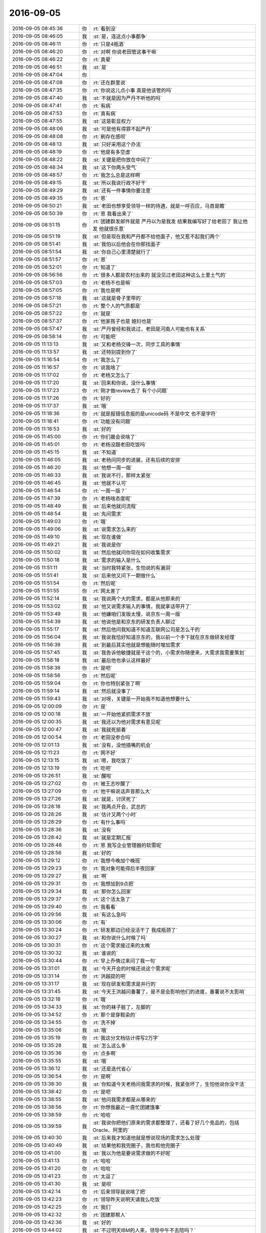 2016-09-05
-------------

.. list-table::
   :widths: 25, 1, 60

   * - 2016-09-05 08:45:36
     - 你
     - :rt:`看到没`
   * - 2016-09-05 08:46:05
     - 我
     - :st:`是，连这点小事都争`
   * - 2016-09-05 08:46:11
     - 你
     - :rt:`只是4瓶酒`
   * - 2016-09-05 08:46:20
     - 你
     - :rt:`对啊 你说老田管这事干嘛`
   * - 2016-09-05 08:46:22
     - 你
     - :rt:`真晕`
   * - 2016-09-05 08:46:51
     - 我
     - :st:`是`
   * - 2016-09-05 08:47:04
     - 你
     - .. image:: images/92584.jpg
          :width: 100px
   * - 2016-09-05 08:47:08
     - 你
     - :rt:`还在群里说`
   * - 2016-09-05 08:47:35
     - 你
     - :rt:`你说这儿点小事  真是他该管的吗`
   * - 2016-09-05 08:47:40
     - 我
     - :st:`不就是因为严丹不听他的吗`
   * - 2016-09-05 08:47:41
     - 你
     - :rt:`有病`
   * - 2016-09-05 08:47:53
     - 你
     - :rt:`真有病`
   * - 2016-09-05 08:47:55
     - 我
     - :st:`这是彰显权力`
   * - 2016-09-05 08:48:06
     - 我
     - :st:`可是他有得罪不起严丹`
   * - 2016-09-05 08:48:08
     - 你
     - :rt:`刷存在感呗`
   * - 2016-09-05 08:48:13
     - 我
     - :st:`只好采用这个办法`
   * - 2016-09-05 08:48:19
     - 你
     - :rt:`他是有多空虚`
   * - 2016-09-05 08:48:22
     - 我
     - :st:`关键是把你放在中间了`
   * - 2016-09-05 08:48:34
     - 我
     - :st:`这下你两头受气`
   * - 2016-09-05 08:48:57
     - 你
     - :rt:`我怎么总是这样啊`
   * - 2016-09-05 08:49:15
     - 我
     - :st:`所以我说行政不好干`
   * - 2016-09-05 08:49:29
     - 我
     - :st:`还有一件事情你要注意`
   * - 2016-09-05 08:49:35
     - 你
     - :rt:`恩`
   * - 2016-09-05 08:50:21
     - 我
     - :st:`老田也想享受领导一样的待遇，就是一呼百应，马首是瞻`
   * - 2016-09-05 08:50:39
     - 你
     - :rt:`恩 我看出来了`
   * - 2016-09-05 08:51:15
     - 你
     - :rt:`团建群发邮件就是  严丹以为是我发 结果我编写好了给老田了 我让他发 他就很乐意`
   * - 2016-09-05 08:51:19
     - 我
     - :st:`但是现在我和严丹都不给他面子，他又惹不起我们两个`
   * - 2016-09-05 08:51:41
     - 我
     - :st:`我怕以后他会在你那找面子`
   * - 2016-09-05 08:51:54
     - 我
     - :st:`你自己心里清楚就行了`
   * - 2016-09-05 08:51:57
     - 你
     - :rt:`恩`
   * - 2016-09-05 08:52:01
     - 你
     - :rt:`知道了`
   * - 2016-09-05 08:56:56
     - 你
     - :rt:`很多人都是农村出来的 就没见过老田这种这么土里土气的`
   * - 2016-09-05 08:57:03
     - 你
     - :rt:`老杨不也是嘛`
   * - 2016-09-05 08:57:05
     - 你
     - :rt:`我也是啊`
   * - 2016-09-05 08:57:18
     - 我
     - :st:`这就是骨子里带的`
   * - 2016-09-05 08:57:21
     - 你
     - :rt:`整个人的气质都是`
   * - 2016-09-05 08:57:22
     - 你
     - :rt:`就是`
   * - 2016-09-05 08:57:37
     - 你
     - :rt:`他家孩子也是  媳妇也是`
   * - 2016-09-05 08:57:47
     - 我
     - :st:`严丹曾经和我说过，老田是河南人可能也有关系`
   * - 2016-09-05 08:58:14
     - 你
     - :rt:`可能吧`
   * - 2016-09-05 11:13:13
     - 我
     - :st:`又和老杨交锋一次，同步工具的事情`
   * - 2016-09-05 11:13:57
     - 我
     - :st:`还特别提到你了`
   * - 2016-09-05 11:16:54
     - 你
     - :rt:`我怎么了`
   * - 2016-09-05 11:16:57
     - 你
     - :rt:`说我啥了`
   * - 2016-09-05 11:17:02
     - 你
     - :rt:`老杨又怎么了`
   * - 2016-09-05 11:17:20
     - 我
     - :st:`回来和你说，没什么事情`
   * - 2016-09-05 11:17:23
     - 你
     - :rt:`刚才做review去了 有个小问题`
   * - 2016-09-05 11:17:26
     - 你
     - :rt:`好的`
   * - 2016-09-05 11:17:37
     - 我
     - :st:`哦`
   * - 2016-09-05 11:18:36
     - 你
     - :rt:`就是报错信息报的是unicode码 不是中文 也不是字符`
   * - 2016-09-05 11:18:41
     - 你
     - :rt:`功能没有问题`
   * - 2016-09-05 11:18:53
     - 我
     - :st:`好的`
   * - 2016-09-05 11:45:00
     - 你
     - :rt:`你们晨会说啥了`
   * - 2016-09-05 11:45:01
     - 你
     - :rt:`老杨没跟老田吃饭吗`
   * - 2016-09-05 11:45:15
     - 我
     - :st:`不知道`
   * - 2016-09-05 11:46:05
     - 我
     - :st:`老杨问同步的进展，还有后续的安排`
   * - 2016-09-05 11:46:20
     - 我
     - :st:`他想一周一版`
   * - 2016-09-05 11:46:33
     - 我
     - :st:`我说不行，那样太紧张`
   * - 2016-09-05 11:46:45
     - 我
     - :st:`他就不认可`
   * - 2016-09-05 11:46:54
     - 你
     - :rt:`一周一版？`
   * - 2016-09-05 11:47:39
     - 你
     - :rt:`老杨啥态度呢`
   * - 2016-09-05 11:48:49
     - 我
     - :st:`后来他就问流程`
   * - 2016-09-05 11:48:54
     - 我
     - :st:`先问需求`
   * - 2016-09-05 11:49:03
     - 你
     - :rt:`哦`
   * - 2016-09-05 11:49:06
     - 我
     - :st:`说需求怎么来的`
   * - 2016-09-05 11:49:10
     - 我
     - :st:`现在谁做`
   * - 2016-09-05 11:49:21
     - 我
     - :st:`我说是你`
   * - 2016-09-05 11:50:02
     - 我
     - :st:`然后他就问你现在如何收集需求`
   * - 2016-09-05 11:50:18
     - 我
     - :st:`需求的输入是什么`
   * - 2016-09-05 11:51:11
     - 我
     - :st:`当时我特紧张，生怕说的有漏洞`
   * - 2016-09-05 11:51:41
     - 我
     - :st:`后来他又问下一期做什么`
   * - 2016-09-05 11:51:54
     - 你
     - :rt:`然后呢`
   * - 2016-09-05 11:51:55
     - 你
     - :rt:`网太差了`
   * - 2016-09-05 11:52:14
     - 我
     - :st:`我说两个大的需求，都是从他那来的`
   * - 2016-09-05 11:53:02
     - 我
     - :st:`他又说需求输入的事情，我就拿话带开了`
   * - 2016-09-05 11:53:49
     - 我
     - :st:`他嫌咱们发版太慢，说京东一周一版`
   * - 2016-09-05 11:54:39
     - 我
     - :st:`他说他是和京东的研发负责人聊过`
   * - 2016-09-05 11:55:17
     - 我
     - :st:`然后他问我知道不知道互联网公司是怎么干的`
   * - 2016-09-05 11:56:04
     - 我
     - :st:`我说我恰好知道京东的，我以前一个手下就在京东做研发经理`
   * - 2016-09-05 11:56:39
     - 我
     - :st:`到最后其实他就是想能随时增加需求`
   * - 2016-09-05 11:57:45
     - 我
     - :st:`我告诉他敏捷就是干这个的，小需求你随便来，大需求我需要策划`
   * - 2016-09-05 11:58:18
     - 我
     - :st:`最后他也承认这样最好`
   * - 2016-09-05 11:58:38
     - 你
     - :rt:`是吧`
   * - 2016-09-05 11:58:56
     - 你
     - :rt:`然后呢`
   * - 2016-09-05 11:59:04
     - 你
     - :rt:`你也特别紧张了啊`
   * - 2016-09-05 11:59:14
     - 我
     - :st:`然后就没事了`
   * - 2016-09-05 11:59:43
     - 我
     - :st:`对呀，关键是一开始我不知道他想要什么`
   * - 2016-09-05 12:00:09
     - 你
     - :rt:`是`
   * - 2016-09-05 12:00:18
     - 我
     - :st:`一开始他紧抓需求不放`
   * - 2016-09-05 12:00:35
     - 我
     - :st:`我还以为他对需求有意见呢`
   * - 2016-09-05 12:00:47
     - 我
     - :st:`我就死挺着`
   * - 2016-09-05 12:00:54
     - 你
     - :rt:`老田没参合吗`
   * - 2016-09-05 12:01:13
     - 我
     - :st:`没有，没他插嘴的机会`
   * - 2016-09-05 12:11:23
     - 你
     - :rt:`网不好`
   * - 2016-09-05 12:13:15
     - 我
     - :st:`嗯，我吃饭了`
   * - 2016-09-05 12:13:19
     - 你
     - :rt:`吃吧`
   * - 2016-09-05 13:26:51
     - 我
     - :st:`醒啦`
   * - 2016-09-05 13:27:02
     - 你
     - :rt:`被王志吵醒了`
   * - 2016-09-05 13:27:09
     - 你
     - :rt:`他干嘛说话声音那么大`
   * - 2016-09-05 13:27:26
     - 我
     - :st:`就是，讨厌死了`
   * - 2016-09-05 13:28:18
     - 我
     - :st:`我两点开会，武总的`
   * - 2016-09-05 13:28:26
     - 我
     - :st:`估计又两个小时`
   * - 2016-09-05 13:28:29
     - 你
     - :rt:`有什么事吗`
   * - 2016-09-05 13:28:36
     - 我
     - :st:`没有`
   * - 2016-09-05 13:28:42
     - 我
     - :st:`就是定期汇报`
   * - 2016-09-05 13:28:48
     - 你
     - :rt:`恩 我写企业管理器的软需呢`
   * - 2016-09-05 13:28:56
     - 我
     - :st:`好的`
   * - 2016-09-05 13:29:12
     - 你
     - :rt:`我想今晚加个晚班`
   * - 2016-09-05 13:29:23
     - 你
     - :rt:`我对象可能得后半夜回家`
   * - 2016-09-05 13:29:27
     - 我
     - :st:`啊`
   * - 2016-09-05 13:29:31
     - 你
     - :rt:`我想加到9点把`
   * - 2016-09-05 13:29:34
     - 我
     - :st:`那你怎么回家`
   * - 2016-09-05 13:29:37
     - 你
     - :rt:`这个活太急了`
   * - 2016-09-05 13:29:40
     - 你
     - :rt:`我看看`
   * - 2016-09-05 13:29:56
     - 我
     - :st:`有这么急吗`
   * - 2016-09-05 13:30:06
     - 你
     - :rt:`有`
   * - 2016-09-05 13:30:24
     - 你
     - :rt:`研发那边已经没活干了 我成瓶颈了`
   * - 2016-09-05 13:30:27
     - 我
     - :st:`和你说什么时候了吗`
   * - 2016-09-05 13:30:31
     - 你
     - :rt:`这个需求接过来的太晚`
   * - 2016-09-05 13:30:32
     - 我
     - :st:`谁说的`
   * - 2016-09-05 13:30:44
     - 你
     - :rt:`早上乔倩过来问了我一句`
   * - 2016-09-05 13:31:01
     - 我
     - :st:`今天开会的时候还说这个需求呢`
   * - 2016-09-05 13:31:14
     - 你
     - :rt:`洪越提的吧`
   * - 2016-09-05 13:31:17
     - 我
     - :st:`现在研发和需求是并行的`
   * - 2016-09-05 13:31:45
     - 我
     - :st:`今天王洪越问番薯了，是不是会影响他们的进度，番薯说不太影响`
   * - 2016-09-05 13:32:18
     - 你
     - :rt:`哦`
   * - 2016-09-05 13:34:33
     - 我
     - :st:`你的袜子脏了，左脚的`
   * - 2016-09-05 13:34:52
     - 你
     - :rt:`那个是穿鞋染的`
   * - 2016-09-05 13:34:55
     - 你
     - :rt:`洗不掉`
   * - 2016-09-05 13:35:06
     - 我
     - :st:`哦`
   * - 2016-09-05 13:35:19
     - 你
     - :rt:`我这分文档估计得写2万字`
   * - 2016-09-05 13:35:28
     - 我
     - :st:`怎么这么多`
   * - 2016-09-05 13:35:36
     - 你
     - :rt:`点多啊`
   * - 2016-09-05 13:35:55
     - 我
     - :st:`哦`
   * - 2016-09-05 13:36:12
     - 我
     - :st:`还是迭代省心`
   * - 2016-09-05 13:36:54
     - 你
     - :rt:`是啊`
   * - 2016-09-05 13:38:30
     - 我
     - :st:`你知道今天老杨问我需求的时候，我紧张坏了，生怕他说你没干活`
   * - 2016-09-05 13:38:42
     - 你
     - :rt:`是吧`
   * - 2016-09-05 13:38:55
     - 我
     - :st:`他问我需求都是从哪来的`
   * - 2016-09-05 13:38:56
     - 你
     - :rt:`你想我最近一直忙团建饿事`
   * - 2016-09-05 13:38:59
     - 你
     - :rt:`哈哈`
   * - 2016-09-05 13:39:59
     - 我
     - :st:`我说你把他们原来的需求都整理了，还看了好几个竞品的，包括Oracle、阿里的`
   * - 2016-09-05 13:40:30
     - 我
     - :st:`后来我才知道他就是想说现场的需求怎么处理`
   * - 2016-09-05 13:40:49
     - 我
     - :st:`结果他和我兜圈子，我也和他兜圈子`
   * - 2016-09-05 13:41:00
     - 我
     - :st:`我以为他是要说需求做的不好呢`
   * - 2016-09-05 13:41:13
     - 你
     - :rt:`哈哈`
   * - 2016-09-05 13:41:20
     - 你
     - :rt:`哈哈`
   * - 2016-09-05 13:41:23
     - 你
     - :rt:`太逗了`
   * - 2016-09-05 13:41:30
     - 我
     - :st:`是呗`
   * - 2016-09-05 13:42:14
     - 你
     - :rt:`后来领导就说啥了把`
   * - 2016-09-05 13:42:23
     - 你
     - :rt:`领导昨天说明天请我么吃饭`
   * - 2016-09-05 13:42:25
     - 你
     - :rt:`我们`
   * - 2016-09-05 13:42:32
     - 你
     - :rt:`团建那帮人`
   * - 2016-09-05 13:42:36
     - 我
     - :st:`好的`
   * - 2016-09-05 13:44:02
     - 我
     - :st:`不过明天IBM的人来，领导中午不去陪吗？`
   * - 2016-09-05 13:45:07
     - 你
     - :rt:`啊？那就不知道了`
   * - 2016-09-05 13:45:12
     - 你
     - :rt:`他昨天说的`
   * - 2016-09-05 13:45:35
     - 我
     - :st:`哦`
   * - 2016-09-05 13:46:47
     - 你
     - :rt:`其实真没必要`
   * - 2016-09-05 13:46:52
     - 你
     - :rt:`有啥好吃的`
   * - 2016-09-05 13:47:07
     - 你
     - :rt:`可能他玩high了`
   * - 2016-09-05 13:47:14
     - 我
     - :st:`不一定呀，有人就重视这个`
   * - 2016-09-05 13:47:30
     - 我
     - :st:`领导嘛，什么都得照顾到`
   * - 2016-09-05 13:47:50
     - 我
     - :st:`今天中午严丹吐槽了一路马大姐`
   * - 2016-09-05 13:48:49
     - 你
     - :rt:`唉`
   * - 2016-09-05 13:48:53
     - 你
     - :rt:`不知道`
   * - 2016-09-05 13:48:57
     - 你
     - :rt:`我都无所谓`
   * - 2016-09-05 13:49:07
     - 我
     - :st:`让你去你就去吧`
   * - 2016-09-05 13:49:57
     - 你
     - :rt:`我肯定去啊`
   * - 2016-09-05 13:50:02
     - 你
     - :rt:`领导最先跟我说的`
   * - 2016-09-05 13:50:05
     - 你
     - :rt:`我肯定去`
   * - 2016-09-05 13:50:11
     - 你
     - :rt:`而且说了2次`
   * - 2016-09-05 13:54:10
     - 我
     - :st:`我该去开会了`
   * - 2016-09-05 13:55:11
     - 你
     - :rt:`去吧`
   * - 2016-09-05 13:55:18
     - 你
     - :rt:`PK死他们`
   * - 2016-09-05 13:55:28
     - 我
     - :st:`哈哈`
   * - 2016-09-05 14:26:55
     - 我
     - :st:`睡着了`
   * - 2016-09-05 14:27:03
     - 你
     - :rt:`哈哈`
   * - 2016-09-05 14:27:35
     - 我
     - :st:`今天特别困，喝咖啡不管用`
   * - 2016-09-05 14:29:54
     - 你
     - :rt:`刚才严丹说 一组的都是闷骚型的`
   * - 2016-09-05 14:30:03
     - 你
     - :rt:`胖子说 他从来都不闷`
   * - 2016-09-05 14:30:13
     - 你
     - :rt:`我们都说他是纯骚型的`
   * - 2016-09-05 14:30:34
     - 我
     - :st:`😄`
   * - 2016-09-05 14:30:47
     - 我
     - :st:`你说的准确`
   * - 2016-09-05 14:32:40
     - 你
     - :rt:`哈哈`
   * - 2016-09-05 14:32:46
     - 你
     - :rt:`你还困呐`
   * - 2016-09-05 14:33:05
     - 你
     - :rt:`刚才洪越跟我说 让我下个月会分享下scrum的心得体会`
   * - 2016-09-05 14:33:42
     - 我
     - :st:`好呀`
   * - 2016-09-05 14:33:53
     - 你
     - :rt:`我也说好呀`
   * - 2016-09-05 14:34:01
     - 你
     - :rt:`我觉得这个提议挺不错的`
   * - 2016-09-05 14:34:12
     - 我
     - :st:`你准备一下`
   * - 2016-09-05 14:34:36
     - 我
     - :st:`我可以帮你`
   * - 2016-09-05 14:34:55
     - 你
     - :rt:`现在没空啦`
   * - 2016-09-05 14:35:04
     - 你
     - :rt:`等我弄好我先给你讲讲`
   * - 2016-09-05 14:35:07
     - 你
     - :rt:`哈哈`
   * - 2016-09-05 14:35:11
     - 我
     - :st:`好`
   * - 2016-09-05 14:38:23
     - 我
     - :st:`现在我用的是九宫格输入法，特别慢`
   * - 2016-09-05 14:38:51
     - 你
     - :rt:`哈哈`
   * - 2016-09-05 14:38:58
     - 你
     - :rt:`你开始用了吗`
   * - 2016-09-05 14:39:02
     - 你
     - :rt:`这个很快的`
   * - 2016-09-05 14:39:25
     - 我
     - :st:`还不习惯`
   * - 2016-09-05 14:40:41
     - 你
     - :rt:`恩`
   * - 2016-09-05 14:43:44
     - 你
     - :rt:`你干嘛呢`
   * - 2016-09-05 14:44:03
     - 我
     - :st:`开会呀`
   * - 2016-09-05 14:44:37
     - 你
     - :rt:`你知道吗`
   * - 2016-09-05 14:45:11
     - 你
     - :rt:`我在想 团建的时候 即使再忙 我也不愿意让你帮我干活`
   * - 2016-09-05 14:45:19
     - 你
     - :rt:`不知道为啥 就是不想让你干`
   * - 2016-09-05 14:45:38
     - 我
     - :st:`对呀，我也想知道`
   * - 2016-09-05 14:45:56
     - 我
     - :st:`其实不光是团建，还有好多`
   * - 2016-09-05 14:46:17
     - 你
     - :rt:`团建跟别的不一样`
   * - 2016-09-05 14:46:26
     - 你
     - :rt:`团建那种活 都是体力活`
   * - 2016-09-05 14:46:30
     - 你
     - :rt:`不想让你干`
   * - 2016-09-05 14:46:36
     - 你
     - :rt:`感觉你就该呆着`
   * - 2016-09-05 14:46:41
     - 我
     - :st:`😄`
   * - 2016-09-05 14:47:50
     - 你
     - :rt:`你看那天晚上 你帮我干活 我就特别难受`
   * - 2016-09-05 14:48:05
     - 你
     - :rt:`我想我要是能发动更多的人 可能你就不用干这些`
   * - 2016-09-05 14:48:07
     - 你
     - :rt:`唉`
   * - 2016-09-05 14:48:30
     - 我
     - :st:`其实我没干活`
   * - 2016-09-05 14:48:57
     - 我
     - :st:`我只是去装装样子，这样其他人就会一起干了`
   * - 2016-09-05 14:49:13
     - 我
     - :st:`你看后来严丹不就去了吗`
   * - 2016-09-05 14:49:24
     - 你
     - :rt:`我知道`
   * - 2016-09-05 14:49:34
     - 你
     - :rt:`我看见了 而且我也知道会这样`
   * - 2016-09-05 14:49:49
     - 我
     - :st:`我有的资源比你多，方法也多`
   * - 2016-09-05 14:50:36
     - 你
     - :rt:`是吧`
   * - 2016-09-05 14:50:52
     - 你
     - :rt:`其实这很正常`
   * - 2016-09-05 14:51:00
     - 你
     - :rt:`你看严丹也不敢让你干活啊`
   * - 2016-09-05 14:51:02
     - 你
     - :rt:`对吧`
   * - 2016-09-05 14:51:03
     - 你
     - :rt:`哈哈`
   * - 2016-09-05 14:51:06
     - 我
     - :st:`是`
   * - 2016-09-05 14:51:13
     - 你
     - :rt:`我可赶让老杨干活`
   * - 2016-09-05 14:51:21
     - 你
     - :rt:`谁叫他喜欢干呢`
   * - 2016-09-05 14:51:23
     - 你
     - :rt:`哈哈`
   * - 2016-09-05 14:51:24
     - 我
     - :st:`😄`
   * - 2016-09-05 14:52:20
     - 你
     - :rt:`老杨 你组织大家拍个照片吧  杨总就颠颠颠的跑过去组织大家照相了`
   * - 2016-09-05 14:52:21
     - 你
     - :rt:`哈哈`
   * - 2016-09-05 14:52:29
     - 你
     - :rt:`活我也不敢让他干`
   * - 2016-09-05 14:52:39
     - 你
     - :rt:`不过老杨平时还是很亲民的`
   * - 2016-09-05 14:52:47
     - 我
     - :st:`嗯`
   * - 2016-09-05 14:52:58
     - 你
     - :rt:`工作中就完全变了`
   * - 2016-09-05 14:53:48
     - 我
     - :st:`我平时也是很亲民的，和他们一起抽烟，一起开玩笑`
   * - 2016-09-05 14:54:18
     - 你
     - :rt:`你跟老杨不一样`
   * - 2016-09-05 14:54:29
     - 你
     - :rt:`平时的你还是很威严`
   * - 2016-09-05 14:54:33
     - 我
     - :st:`哦`
   * - 2016-09-05 14:54:41
     - 你
     - :rt:`我都能感觉到你的气场`
   * - 2016-09-05 14:55:34
     - 我
     - :st:`哈哈`
   * - 2016-09-05 14:55:46
     - 我
     - :st:`你说的对`
   * - 2016-09-05 14:55:59
     - 我
     - :st:`我想亲民必须特意去做`
   * - 2016-09-05 14:56:29
     - 我
     - :st:`平时确实是不自觉就这样了`
   * - 2016-09-05 14:57:54
     - 你
     - :rt:`是吧`
   * - 2016-09-05 14:57:59
     - 你
     - :rt:`我感觉的没错`
   * - 2016-09-05 14:58:23
     - 你
     - :rt:`而且你是那种什么都看的很透的人`
   * - 2016-09-05 14:58:41
     - 你
     - :rt:`跟你打交道 如果没有你的信任就会特别发怵`
   * - 2016-09-05 14:59:13
     - 我
     - :st:`那倒是`
   * - 2016-09-05 14:59:24
     - 你
     - :rt:`我不管干什么 干完的第一时间就想问你 『你觉得怎么样 』`
   * - 2016-09-05 14:59:27
     - 你
     - :rt:`赶紧说说`
   * - 2016-09-05 14:59:30
     - 你
     - :rt:`哈哈`
   * - 2016-09-05 14:59:44
     - 我
     - :st:`说什么`
   * - 2016-09-05 14:59:54
     - 你
     - :rt:`如果这次坐车 你跟杨丽英坐一起 我肯定也会生气的`
   * - 2016-09-05 14:59:57
     - 你
     - :rt:`哈哈`
   * - 2016-09-05 15:00:07
     - 我
     - :st:`哈哈`
   * - 2016-09-05 15:03:30
     - 你
     - :rt:`聚餐改为周五了`
   * - 2016-09-05 15:03:42
     - 我
     - :st:`哦`
   * - 2016-09-05 15:03:47
     - 你
     - :rt:`预言又中`
   * - 2016-09-05 15:03:49
     - 你
     - :rt:`哈哈`
   * - 2016-09-05 15:04:00
     - 我
     - :st:`唉`
   * - 2016-09-05 15:20:19
     - 我
     - :st:`又自由聊天了`
   * - 2016-09-05 15:21:18
     - 你
     - :rt:`哈哈`
   * - 2016-09-05 15:21:37
     - 你
     - :rt:`领导们都有时间呗`
   * - 2016-09-05 15:21:38
     - 你
     - :rt:`哈哈`
   * - 2016-09-05 15:21:42
     - 我
     - :st:`他们聊他们的，我和你聊天`
   * - 2016-09-05 15:21:51
     - 你
     - :rt:`好的`
   * - 2016-09-05 15:22:01
     - 你
     - :rt:`刚才去找陈浩了`
   * - 2016-09-05 15:22:12
     - 我
     - :st:`怎么样`
   * - 2016-09-05 15:24:12
     - 你
     - :rt:`没事`
   * - 2016-09-05 15:24:21
     - 你
     - :rt:`就是有点小细节跟他合适下`
   * - 2016-09-05 15:24:26
     - 我
     - :st:`好的`
   * - 2016-09-05 15:24:51
     - 你
     - :rt:`团建那天我穿的那个大T恤好看吗`
   * - 2016-09-05 15:25:03
     - 我
     - :st:`好看呀`
   * - 2016-09-05 15:25:13
     - 你
     - :rt:`每次都是好看`
   * - 2016-09-05 15:25:33
     - 我
     - :st:`你穿什么都好看`
   * - 2016-09-05 15:25:45
     - 我
     - :st:`还是因为人漂亮`
   * - 2016-09-05 15:26:07
     - 你
     - :rt:`不带眼睛好看 还是戴眼镜好看`
   * - 2016-09-05 15:26:21
     - 我
     - :st:`不一样`
   * - 2016-09-05 15:26:35
     - 我
     - :st:`你戴眼镜更知性`
   * - 2016-09-05 15:26:45
     - 我
     - :st:`不戴更可爱`
   * - 2016-09-05 15:33:56
     - 你
     - :rt:`刚才洪越在`
   * - 2016-09-05 15:34:09
     - 你
     - :rt:`那你喜欢哪样的`
   * - 2016-09-05 15:34:18
     - 你
     - :rt:`对了 我特别好奇 你跟你妹子的事`
   * - 2016-09-05 15:34:22
     - 我
     - :st:`喜欢知性的`
   * - 2016-09-05 15:34:31
     - 你
     - :rt:`你跟你妹子这样 你媳妇知道吗`
   * - 2016-09-05 15:34:38
     - 我
     - :st:`知道`
   * - 2016-09-05 15:34:52
     - 你
     - :rt:`啊`
   * - 2016-09-05 15:34:57
     - 你
     - :rt:`不是吧`
   * - 2016-09-05 15:35:01
     - 你
     - :rt:`你妹子结婚了吗`
   * - 2016-09-05 15:35:07
     - 我
     - :st:`是`
   * - 2016-09-05 15:35:19
     - 你
     - :rt:`？？`
   * - 2016-09-05 15:35:25
     - 我
     - :st:`没有你想的那样`
   * - 2016-09-05 15:35:35
     - 我
     - :st:`只是你不习惯而已`
   * - 2016-09-05 15:35:52
     - 我
     - :st:`我们从小就这样`
   * - 2016-09-05 15:36:03
     - 我
     - :st:`就是一种口头禅`
   * - 2016-09-05 15:42:05
     - 你
     - :rt:`你老婆也接受的很好吗`
   * - 2016-09-05 15:42:24
     - 我
     - :st:`开始她也不理解`
   * - 2016-09-05 15:42:37
     - 我
     - :st:`后来就没事了`
   * - 2016-09-05 15:43:15
     - 我
     - :st:`她回老家也有同样的事情，只是表现不一样`
   * - 2016-09-05 15:43:30
     - 你
     - :rt:`『她回老家也有同样的事情，只是表现不一样』？`
   * - 2016-09-05 15:43:33
     - 你
     - :rt:`这句话不理解`
   * - 2016-09-05 15:44:02
     - 我
     - :st:`她和发小也会打打闹闹的`
   * - 2016-09-05 15:44:04
     - 你
     - :rt:`我们俩跟我哥哥们现在也会搂搂抱抱的 吃饭、喝水也不计较 但是没你们这样说过话`
   * - 2016-09-05 15:44:15
     - 你
     - :rt:`男的发小？`
   * - 2016-09-05 15:44:18
     - 我
     - :st:`是`
   * - 2016-09-05 15:44:27
     - 你
     - :rt:`还有男的发小？`
   * - 2016-09-05 15:44:38
     - 我
     - :st:`我们不会搂搂抱抱`
   * - 2016-09-05 15:44:43
     - 你
     - :rt:`好吧`
   * - 2016-09-05 15:44:52
     - 我
     - :st:`有`
   * - 2016-09-05 15:45:03
     - 你
     - :rt:`好吧`
   * - 2016-09-05 15:45:08
     - 我
     - :st:`我就说就是形式不一样`
   * - 2016-09-05 15:45:16
     - 你
     - :rt:`嗯嗯`
   * - 2016-09-05 15:45:25
     - 我
     - :st:`平时我们都不会拉手`
   * - 2016-09-05 15:45:36
     - 你
     - :rt:`好吧`
   * - 2016-09-05 15:45:46
     - 你
     - :rt:`怎么会有这种口头禅`
   * - 2016-09-05 15:45:51
     - 你
     - :rt:`好奇怪`
   * - 2016-09-05 15:45:57
     - 我
     - :st:`我也不知道`
   * - 2016-09-05 15:47:28
     - 你
     - :rt:`昨天在农家院的时候  老杨喊严丹：丹丹同学 我听着就特别扭`
   * - 2016-09-05 15:47:47
     - 我
     - :st:`其实在我小时候的感觉，像你们那样搂搂抱抱才会感觉奇怪`
   * - 2016-09-05 15:47:55
     - 我
     - :st:`哈哈`
   * - 2016-09-05 15:48:09
     - 你
     - :rt:`我们也没说你们那样的话啊`
   * - 2016-09-05 15:48:11
     - 我
     - :st:`主要还是因为习惯不同`
   * - 2016-09-05 15:48:14
     - 你
     - :rt:`我还觉得你们奇怪呢`
   * - 2016-09-05 15:48:17
     - 你
     - :rt:`哈哈`
   * - 2016-09-05 15:48:27
     - 你
     - :rt:`咱俩是要打起来的节奏啊`
   * - 2016-09-05 15:48:54
     - 我
     - :st:`我们可能更在意行为`
   * - 2016-09-05 15:48:56
     - 你
     - :rt:`我哥哥们都特别宠我俩 这个真不骗你`
   * - 2016-09-05 15:49:11
     - 你
     - :rt:`不对象刚开始也奇怪 慢慢就好了`
   * - 2016-09-05 15:49:16
     - 我
     - :st:`你们可能更在意语言`
   * - 2016-09-05 15:49:22
     - 你
     - :rt:`是`
   * - 2016-09-05 15:49:24
     - 我
     - :st:`是`
   * - 2016-09-05 15:59:27
     - 你
     - :rt:`你给我的这个茶好甜啊`
   * - 2016-09-05 16:00:05
     - 我
     - :st:`你泡多了吧`
   * - 2016-09-05 16:00:27
     - 你
     - :rt:`不是糖的那种甜 我指的是好喝的那种甜`
   * - 2016-09-05 16:00:30
     - 你
     - :rt:`哈哈`
   * - 2016-09-05 16:00:36
     - 我
     - :st:`哦`
   * - 2016-09-05 16:00:44
     - 你
     - :rt:`以后别给我带了`
   * - 2016-09-05 16:00:47
     - 我
     - :st:`你要是喜欢我这还有`
   * - 2016-09-05 16:00:54
     - 我
     - :st:`为啥呀`
   * - 2016-09-05 16:00:59
     - 你
     - :rt:`我挺喜欢的 但是你别给我了`
   * - 2016-09-05 16:22:37
     - 我
     - :st:`刚才汇报`
   * - 2016-09-05 16:22:55
     - 你
     - :rt:`恩 汇报吧`
   * - 2016-09-05 16:23:05
     - 你
     - :rt:`你们一个会能开这么久`
   * - 2016-09-05 16:23:19
     - 我
     - :st:`你这种行为我一直不理解，你喜欢为啥不让我给你呢`
   * - 2016-09-05 16:23:34
     - 我
     - :st:`每次都这么久`
   * - 2016-09-05 16:24:28
     - 你
     - :rt:`嗯嗯`
   * - 2016-09-05 16:24:36
     - 你
     - :rt:`有什么事吗`
   * - 2016-09-05 16:24:40
     - 我
     - :st:`没有`
   * - 2016-09-05 16:24:53
     - 你
     - :rt:`那就好`
   * - 2016-09-05 16:26:22
     - 我
     - :st:`你还没回答我的问题呢`
   * - 2016-09-05 16:27:42
     - 你
     - :rt:`没啥啊`
   * - 2016-09-05 16:27:49
     - 你
     - :rt:`就是觉得不太好`
   * - 2016-09-05 16:28:17
     - 我
     - :st:`嗯`
   * - 2016-09-05 16:34:48
     - 我
     - :st:`我都快渴死了`
   * - 2016-09-05 16:37:22
     - 你
     - :rt:`怎么这么久`
   * - 2016-09-05 16:37:29
     - 你
     - :rt:`借故出来喝水`
   * - 2016-09-05 16:37:44
     - 我
     - :st:`算了，快完了`
   * - 2016-09-05 16:45:31
     - 我
     - :st:`[抓狂]最后一个人讲起来没完了`
   * - 2016-09-05 16:46:16
     - 你
     - :rt:`哈哈`
   * - 2016-09-05 16:46:18
     - 你
     - :rt:`谁讲的`
   * - 2016-09-05 16:46:32
     - 我
     - :st:`裴非`
   * - 2016-09-05 16:50:53
     - 我
     - :st:`整个屋子就我一个人没说过话`
   * - 2016-09-05 16:51:02
     - 我
     - :st:`太无聊啦`
   * - 2016-09-05 16:51:14
     - 你
     - :rt:`你为啥不说话`
   * - 2016-09-05 16:51:21
     - 你
     - :rt:`没有你要说的吗`
   * - 2016-09-05 16:51:25
     - 我
     - :st:`没有`
   * - 2016-09-05 16:51:45
     - 我
     - :st:`我尽量让领导说`
   * - 2016-09-05 16:52:13
     - 你
     - :rt:`哦 老田也要汇报是吧`
   * - 2016-09-05 16:52:25
     - 我
     - :st:`是`
   * - 2016-09-05 16:52:29
     - 你
     - :rt:`平时你也不说吗`
   * - 2016-09-05 16:52:35
     - 我
     - :st:`不说`
   * - 2016-09-05 16:52:45
     - 你
     - :rt:`那是够无聊的`
   * - 2016-09-05 16:53:04
     - 我
     - :st:`不然哪有空陪你聊天呀`
   * - 2016-09-05 16:53:08
     - 你
     - :rt:`没事 不说话 不招惹是非`
   * - 2016-09-05 16:53:16
     - 我
     - :st:`是`
   * - 2016-09-05 16:53:17
     - 你
     - :rt:`就是`
   * - 2016-09-05 16:54:57
     - 你
     - :rt:`其实老田对你弄同步工具的scrum肯定很不爽`
   * - 2016-09-05 16:55:07
     - 我
     - :st:`是`
   * - 2016-09-05 16:55:48
     - 你
     - :rt:`你看他每天跟怨妇似的`
   * - 2016-09-05 16:57:37
     - 我
     - :st:`哈哈`
   * - 2016-09-05 16:57:44
     - 我
     - :st:`终于开完了`
   * - 2016-09-05 17:46:13
     - 你
     - :rt:`我发现我写错了一个东西`
   * - 2016-09-05 17:46:16
     - 你
     - :rt:`唉`
   * - 2016-09-05 17:46:43
     - 我
     - :st:`啊，什么呀`
   * - 2016-09-05 17:47:47
     - 你
     - :rt:`累的我都饿了`
   * - 2016-09-05 17:48:09
     - 我
     - :st:`是，我也饿了`
   * - 2016-09-05 17:48:20
     - 你
     - :rt:`你有吃的吗`
   * - 2016-09-05 17:48:22
     - 我
     - :st:`头晕眼花`
   * - 2016-09-05 17:48:27
     - 我
     - :st:`没有`
   * - 2016-09-05 17:48:29
     - 你
     - :rt:`晚上要不一起吃饭吧`
   * - 2016-09-05 17:48:38
     - 你
     - :rt:`我请你`
   * - 2016-09-05 17:48:55
     - 我
     - :st:`哈哈`
   * - 2016-09-05 17:49:08
     - 你
     - :rt:`真的 我今晚加班`
   * - 2016-09-05 17:49:09
     - 我
     - :st:`不用啦，晚上我得回去吃`
   * - 2016-09-05 17:49:19
     - 你
     - :rt:`我打算出去吃`
   * - 2016-09-05 17:49:21
     - 我
     - :st:`我姥姥说好了`
   * - 2016-09-05 17:49:32
     - 我
     - :st:`你去哪里吃`
   * - 2016-09-05 17:49:34
     - 你
     - :rt:`不是吧 你跟你姥姥说说呗`
   * - 2016-09-05 17:49:54
     - 你
     - :rt:`我不知道`
   * - 2016-09-05 17:50:01
     - 你
     - :rt:`我想吃什么`
   * - 2016-09-05 17:50:14
     - 你
     - :rt:`我要是不跟你吃 就跟旭明他们吃去`
   * - 2016-09-05 17:50:21
     - 你
     - :rt:`我饿死了`
   * - 2016-09-05 17:50:23
     - 我
     - :st:`好吧`
   * - 2016-09-05 17:50:33
     - 我
     - :st:`你有车吗`
   * - 2016-09-05 17:50:36
     - 你
     - :rt:`你写代码呢吗`
   * - 2016-09-05 17:50:38
     - 你
     - :rt:`没有`
   * - 2016-09-05 17:50:44
     - 你
     - :rt:`我问问我老公`
   * - 2016-09-05 17:51:32
     - 我
     - :st:`好的`
   * - 2016-09-05 17:52:02
     - 你
     - :rt:`咱们公司这边吃饭太不方便了`
   * - 2016-09-05 17:52:07
     - 你
     - :rt:`应该整个商场`
   * - 2016-09-05 17:52:12
     - 我
     - :st:`是`
   * - 2016-09-05 17:52:39
     - 我
     - :st:`关键是现在去哪都有可能碰上别人`
   * - 2016-09-05 17:53:20
     - 你
     - :rt:`要不咱们四个吃去`
   * - 2016-09-05 17:53:25
     - 你
     - :rt:`旭明 杨丽颖`
   * - 2016-09-05 17:53:40
     - 你
     - :rt:`这样我就不能请你们三了`
   * - 2016-09-05 17:53:56
     - 我
     - :st:`你真想和我一起吃呀`
   * - 2016-09-05 17:54:12
     - 你
     - :rt:`我是想吃饭`
   * - 2016-09-05 17:54:23
     - 你
     - :rt:`可以咱们四个一起啊 吃吃饭 聊聊天`
   * - 2016-09-05 17:54:45
     - 我
     - :st:`算了，你和他们去吧`
   * - 2016-09-05 17:55:02
     - 我
     - :st:`我只想和你单独吃`
   * - 2016-09-05 17:55:15
     - 你
     - :rt:`哦 坏了 我忘带钱包了`
   * - 2016-09-05 17:55:29
     - 你
     - :rt:`一起去呗`
   * - 2016-09-05 17:55:33
     - 你
     - :rt:`都是你喜欢的人`
   * - 2016-09-05 17:55:39
     - 你
     - :rt:`你是不是不喜欢鬼混的`
   * - 2016-09-05 17:55:40
     - 你
     - :rt:`哈哈`
   * - 2016-09-05 17:55:53
     - 我
     - :st:`那倒不是`
   * - 2016-09-05 17:55:55
     - 你
     - :rt:`我脑子很累`
   * - 2016-09-05 17:55:58
     - 你
     - :rt:`那就一起呗`
   * - 2016-09-05 17:56:01
     - 你
     - :rt:`正好你也饿`
   * - 2016-09-05 17:56:12
     - 你
     - :rt:`不过你姥姥每天都等你吃饭吗`
   * - 2016-09-05 17:56:22
     - 我
     - :st:`只是这样我就显得很不正常`
   * - 2016-09-05 17:56:37
     - 你
     - :rt:`你就说你很饿 好吃饭`
   * - 2016-09-05 17:56:38
     - 我
     - :st:`我姥姥每天会给我做饭`
   * - 2016-09-05 17:56:41
     - 你
     - :rt:`要`
   * - 2016-09-05 17:56:48
     - 我
     - :st:`哈哈`
   * - 2016-09-05 17:56:50
     - 我
     - :st:`好吧`
   * - 2016-09-05 17:56:54
     - 你
     - :rt:`哎呀 我看我姐他们经常出去吃啊`
   * - 2016-09-05 17:57:00
     - 我
     - :st:`待会我先说`
   * - 2016-09-05 17:57:04
     - 你
     - :rt:`好`
   * - 2016-09-05 17:57:09
     - 你
     - :rt:`我附和你`
   * - 2016-09-05 17:57:14
     - 我
     - :st:`好的`